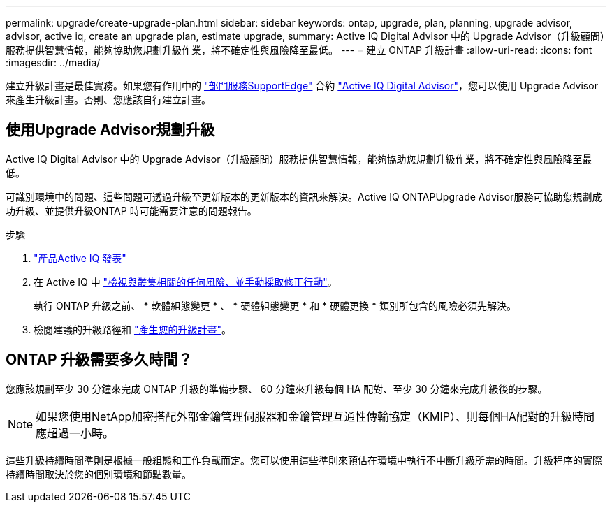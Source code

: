 ---
permalink: upgrade/create-upgrade-plan.html 
sidebar: sidebar 
keywords: ontap, upgrade, plan, planning, upgrade advisor, advisor, active iq, create an upgrade plan, estimate upgrade, 
summary: Active IQ Digital Advisor 中的 Upgrade Advisor（升級顧問）服務提供智慧情報，能夠協助您規劃升級作業，將不確定性與風險降至最低。 
---
= 建立 ONTAP 升級計畫
:allow-uri-read: 
:icons: font
:imagesdir: ../media/


[role="lead"]
建立升級計畫是最佳實務。如果您有作用中的 link:https://www.netapp.com/us/services/support-edge.aspx["部門服務SupportEdge"^] 合約 link:https://docs.netapp.com/us-en/active-iq/upgrade_advisor_overview.html["Active IQ Digital Advisor"^]，您可以使用 Upgrade Advisor 來產生升級計畫。否則、您應該自行建立計畫。



== 使用Upgrade Advisor規劃升級

Active IQ Digital Advisor 中的 Upgrade Advisor（升級顧問）服務提供智慧情報，能夠協助您規劃升級作業，將不確定性與風險降至最低。

可識別環境中的問題、這些問題可透過升級至更新版本的更新版本的資訊來解決。Active IQ ONTAPUpgrade Advisor服務可協助您規劃成功升級、並提供升級ONTAP 時可能需要注意的問題報告。

.步驟
. https://aiq.netapp.com/["產品Active IQ 發表"^]
. 在 Active IQ 中 link:https://docs.netapp.com/us-en/active-iq/task_view_risk_and_take_action.html["檢視與叢集相關的任何風險、並手動採取修正行動"^]。
+
執行 ONTAP 升級之前、 * 軟體組態變更 * 、 * 硬體組態變更 * 和 * 硬體更換 * 類別所包含的風險必須先解決。

. 檢閱建議的升級路徑和 link:https://docs.netapp.com/us-en/active-iq/task_view_upgrade.html["產生您的升級計畫"^]。




== ONTAP 升級需要多久時間？

您應該規劃至少 30 分鐘來完成 ONTAP 升級的準備步驟、 60 分鐘來升級每個 HA 配對、至少 30 分鐘來完成升級後的步驟。


NOTE: 如果您使用NetApp加密搭配外部金鑰管理伺服器和金鑰管理互通性傳輸協定（KMIP）、則每個HA配對的升級時間應超過一小時。

這些升級持續時間準則是根據一般組態和工作負載而定。您可以使用這些準則來預估在環境中執行不中斷升級所需的時間。升級程序的實際持續時間取決於您的個別環境和節點數量。

